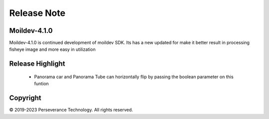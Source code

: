 Release Note
############

Moildev-4.1.0
==============
Moildev-4.1.0 is continued development of moildev SDK.
Its has a new updated for make it better result in processing
fisheye image and more easy in utilization


Release Highlight
=================
    - Panorama car and Panorama Tube can horizontally flip by passing the boolean parameter on this funtion


Copyright
=========
© 2019-2023 Perseverance Technology. All rights reserved.
